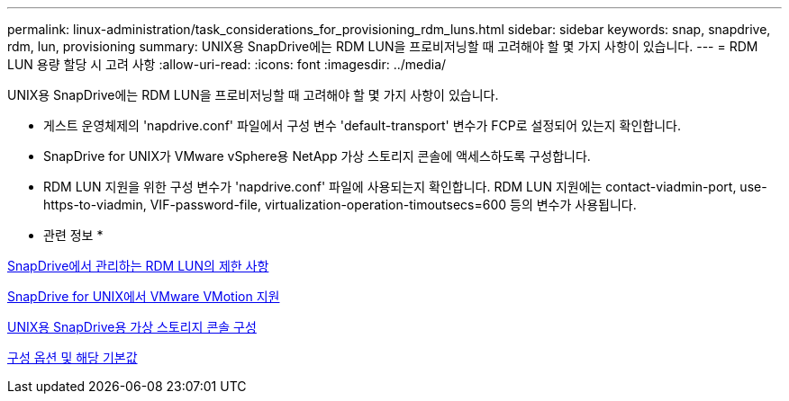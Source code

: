 ---
permalink: linux-administration/task_considerations_for_provisioning_rdm_luns.html 
sidebar: sidebar 
keywords: snap, snapdrive, rdm, lun, provisioning 
summary: UNIX용 SnapDrive에는 RDM LUN을 프로비저닝할 때 고려해야 할 몇 가지 사항이 있습니다. 
---
= RDM LUN 용량 할당 시 고려 사항
:allow-uri-read: 
:icons: font
:imagesdir: ../media/


[role="lead"]
UNIX용 SnapDrive에는 RDM LUN을 프로비저닝할 때 고려해야 할 몇 가지 사항이 있습니다.

* 게스트 운영체제의 'napdrive.conf' 파일에서 구성 변수 'default-transport' 변수가 FCP로 설정되어 있는지 확인합니다.
* SnapDrive for UNIX가 VMware vSphere용 NetApp 가상 스토리지 콘솔에 액세스하도록 구성합니다.
* RDM LUN 지원을 위한 구성 변수가 'napdrive.conf' 파일에 사용되는지 확인합니다. RDM LUN 지원에는 contact-viadmin-port, use-https-to-viadmin, VIF-password-file, virtualization-operation-timoutsecs=600 등의 변수가 사용됩니다.


* 관련 정보 *

xref:concept_limitations_of_rdm_luns_managed_by_snapdrive.adoc[SnapDrive에서 관리하는 RDM LUN의 제한 사항]

xref:concept_storage_provisioning_for_rdm_luns.adoc[SnapDrive for UNIX에서 VMware VMotion 지원]

xref:task_configuring_virtual_storage_console_in_snapdrive_for_unix.adoc[UNIX용 SnapDrive용 가상 스토리지 콘솔 구성]

xref:concept_configuration_options_and_their_default_values.adoc[구성 옵션 및 해당 기본값]
